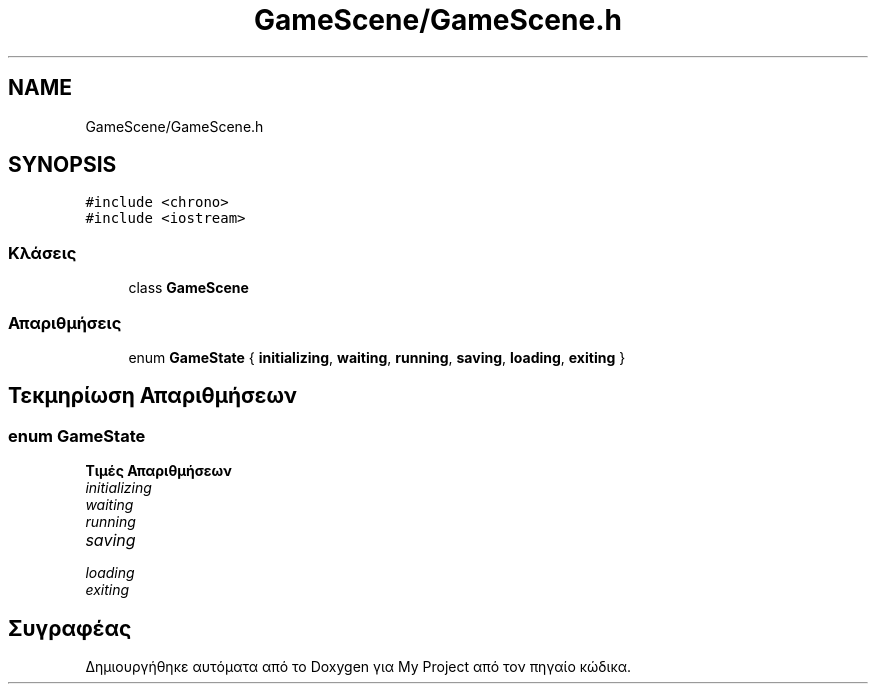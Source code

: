 .TH "GameScene/GameScene.h" 3 "Παρ 05 Ιουν 2020" "Version Alpha" "My Project" \" -*- nroff -*-
.ad l
.nh
.SH NAME
GameScene/GameScene.h
.SH SYNOPSIS
.br
.PP
\fC#include <chrono>\fP
.br
\fC#include <iostream>\fP
.br

.SS "Κλάσεις"

.in +1c
.ti -1c
.RI "class \fBGameScene\fP"
.br
.in -1c
.SS "Απαριθμήσεις"

.in +1c
.ti -1c
.RI "enum \fBGameState\fP { \fBinitializing\fP, \fBwaiting\fP, \fBrunning\fP, \fBsaving\fP, \fBloading\fP, \fBexiting\fP }"
.br
.in -1c
.SH "Τεκμηρίωση Απαριθμήσεων"
.PP 
.SS "enum \fBGameState\fP"

.PP
\fBΤιμές Απαριθμήσεων\fP
.in +1c
.TP
\fB\fIinitializing \fP\fP
.TP
\fB\fIwaiting \fP\fP
.TP
\fB\fIrunning \fP\fP
.TP
\fB\fIsaving \fP\fP
.TP
\fB\fIloading \fP\fP
.TP
\fB\fIexiting \fP\fP
.SH "Συγραφέας"
.PP 
Δημιουργήθηκε αυτόματα από το Doxygen για My Project από τον πηγαίο κώδικα\&.
